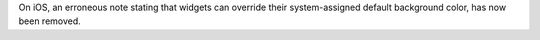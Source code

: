 On iOS, an erroneous note stating that widgets can override their system-assigned default background color, has now been removed.
